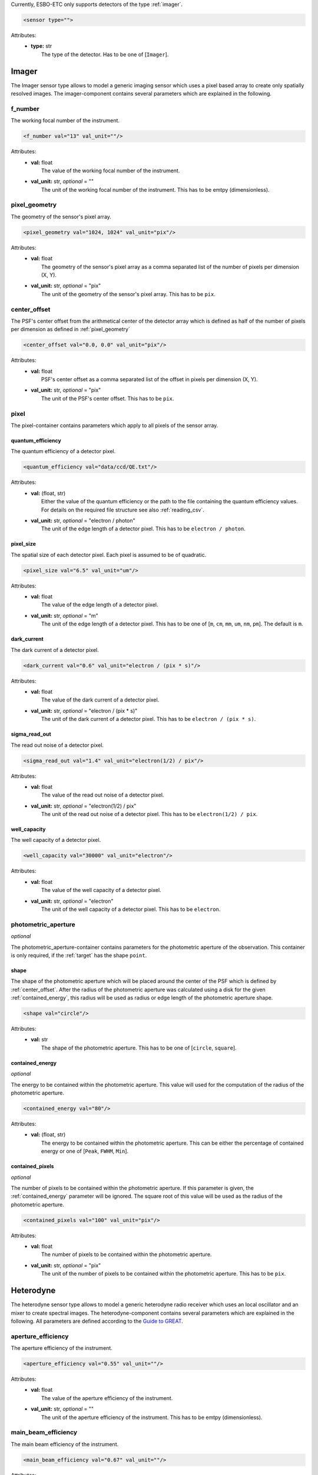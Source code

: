 Currently, ESBO-ETC only supports detectors of the type :ref:`imager`.

.. code-block:: xml

    <sensor type="">

Attributes:
    * | **type:** str
      |   The type of the detector. Has to be one of [``Imager``].

.. _imager:

Imager
------
The Imager sensor type allows to model a generic imaging sensor which uses a pixel based array to create only spatially resolved images. The imager-component contains several parameters which are explained in the following.

.. code-block:: xml
    :linenos:

    <sensor type="Imager">
        <f_number val="13" val_unit=""/>
        <pixel_geometry val="1024, 1024" val_unit="pix"/>
        <center_offset val="0.0, 0.0" val_unit="pix"/>
        <pixel>
            <quantum_efficiency val="data/ccd/QE.txt"/>
            <pixel_size val="6.5" val_unit="um"/>
            <dark_current val="0.6" val_unit="electron / (pix * s)"/>
            <sigma_read_out val="1.4" val_unit="electron(1/2) / pix"/>
            <well_capacity val="30000" val_unit="electron"/>
        </pixel>
        <photometric_aperture/>
            <shape val="circle"/>
            <contained_energy val="80"/>
            <contained_pixels val="100" val_unit="pix"/>
        </photometric_aperture>
    </sensor>

f_number
^^^^^^^^
The working focal number of the instrument.

.. code-block:: xml

    <f_number val="13" val_unit=""/>

Attributes:
    * | **val:** float
      |   The value of the working focal number of the instrument.
    * | **val_unit:** str, *optional* = ""
      |   The unit of the working focal number of the instrument. This has to be emtpy (dimensionless).

.. _pixel_geometry:

pixel_geometry
^^^^^^^^^^^^^^
The geometry of the sensor's pixel array.

.. code-block:: xml

    <pixel_geometry val="1024, 1024" val_unit="pix"/>

Attributes:
    * | **val:** float
      |   The geometry of the sensor's pixel array as a comma separated list of the number of pixels per dimension (X, Y).
    * | **val_unit:** str, *optional* = "pix"
      |   The unit of the geometry of the sensor's pixel array. This has to be ``pix``.

.. _center_offset:

center_offset
^^^^^^^^^^^^^
The PSF's center offset from the arithmetical center of the detector array which is defined as half of the number of pixels per dimension as defined in :ref:`pixel_geometry`

.. code-block:: xml

    <center_offset val="0.0, 0.0" val_unit="pix"/>

Attributes:
    * | **val:** float
      |   PSF's center offset as a comma separated list of the offset in pixels per dimension (X, Y).
    * | **val_unit:** str, *optional* = "pix"
      |   The unit of the PSF's center offset. This has to be ``pix``.

pixel
^^^^^
The pixel-container contains parameters which apply to all pixels of the sensor array.

.. code-block:: xml
    :linenos:

    <pixel>
        <quantum_efficiency val="data/ccd/QE.txt"/>
        <pixel_size val="6.5" val_unit="um"/>
        <dark_current val="0.6" val_unit="electron / (pix * s)"/>
        <sigma_read_out val="1.4" val_unit="electron(1/2) / pix"/>
        <well_capacity val="30000" val_unit="electron"/>
    </pixel>

quantum_efficiency
""""""""""""""""""
The quantum efficiency of a detector pixel.

.. code-block:: xml

    <quantum_efficiency val="data/ccd/QE.txt"/>

Attributes:
    * | **val:** (float, str)
      |   Either the value of the quantum efficiency or the path to the file containing the quantum efficiency values. For details on the required file structure see also :ref:`reading_csv`.
    * | **val_unit:** str, *optional* = "electron / photon"
      |   The unit of the edge length of a detector pixel. This has to be ``electron / photon``.

pixel_size
""""""""""
The spatial size of each detector pixel. Each pixel is assumed to be of quadratic.

.. code-block:: xml

    <pixel_size val="6.5" val_unit="um"/>

Attributes:
    * | **val:** float
      |   The value of the edge length of a detector pixel.
    * | **val_unit:** str, *optional* = "m"
      |   The unit of the edge length of a detector pixel. This has to be one of [``m``, ``cm``, ``mm``, ``um``, ``nm``, ``pm``]. The default is ``m``.

dark_current
""""""""""""
The dark current of a detector pixel.

.. code-block:: xml

    <dark_current val="0.6" val_unit="electron / (pix * s)"/>

Attributes:
    * | **val:** float
      |   The value of the dark current of a detector pixel.
    * | **val_unit:** str, *optional* = "electron / (pix * s)"
      |   The unit of the dark current of a detector pixel. This has to be ``electron / (pix * s)``.

sigma_read_out
""""""""""""""
The read out noise of a detector pixel.

.. code-block:: xml

    <sigma_read_out val="1.4" val_unit="electron(1/2) / pix"/>

Attributes:
    * | **val:** float
      |   The value of the read out noise of a detector pixel.
    * | **val_unit:** str, *optional* = "electron(1/2) / pix"
      |   The unit of the read out noise of a detector pixel. This has to be ``electron(1/2) / pix``.

well_capacity
"""""""""""""
The well capacity of a detector pixel.

.. code-block:: xml

    <well_capacity val="30000" val_unit="electron"/>

Attributes:
    * | **val:** float
      |   The value of the well capacity of a detector pixel.
    * | **val_unit:** str, *optional* = "electron"
      |   The unit of the well capacity of a detector pixel. This has to be ``electron``.

photometric_aperture
^^^^^^^^^^^^^^^^^^^^
*optional*

The photometric_aperture-container contains parameters for the photometric aperture of the observation. This container is only required, if the :ref:`target` has the shape ``point``.

.. code-block:: xml
    :linenos:

    <photometric_aperture/>
        <shape val="circle"/>
        <contained_energy val="80"/>
        <contained_pixels val="100" val_unit="pix"/>
    </photometric_aperture>

shape
"""""
The shape of the photometric aperture which will be placed around the center of the PSF which is defined by :ref:`center_offset`. After the radius of the photometric aperture was calculated using a disk for the given :ref:`contained_energy`, this radius will be used as radius or edge length of the photometric aperture shape.

.. code-block:: xml

    <shape val="circle"/>

Attributes:
    * | **val:** str
      |   The shape of the photometric aperture. This has to be one of [``circle``, ``square``].

.. _contained_energy:

contained_energy
""""""""""""""""
*optional*

The energy to be contained within the photometric aperture. This value will used for the computation of the radius of the photometric aperture.

.. code-block:: xml

    <contained_energy val="80"/>

Attributes:
    * | **val:** (float, str)
      |   The energy to be contained within the photometric aperture. This can be either the percentage of contained energy or one of [``Peak``, ``FWHM``, ``Min``].

contained_pixels
""""""""""""""""
*optional*

The number of pixels to be contained within the photometric aperture. If this parameter is given, the :ref:`contained_energy` parameter will be ignored. The square root of this value will be used as the radius of the photometric aperture.

.. code-block:: xml

    <contained_pixels val="100" val_unit="pix"/>

Attributes:
    * | **val:** float
      |   The number of pixels to be contained within the photometric aperture.
    * | **val_unit:** str, *optional* = "pix"
      |   The unit of the number of pixels to be contained within the photometric aperture. This has to be ``pix``.

Heterodyne
----------
The heterodyne sensor type allows to model a generic heterodyne radio receiver which uses an local oscillator and an mixer to create spectral images. The heterodyne-component contains several parameters which are explained in the following. All parameters are defined according to the `Guide to GREAT <https://www.sofia.usra.edu/science/proposing-and-observing/observers-handbook-cycle-9/6-great/61-specifications#PerformanceGREAT>`_.

.. code-block:: xml
    :linenos:

    <sensor type="Heterodyne">
        <aperture_efficiency val="0.55" val_unit=""/>
        <main_beam_efficiency val="0.67" val_unit=""/>
        <receiver_temp val="1050" val_unit="K"/>
        <eta_fss val="0.97" val_unit=""/>
        <lambda_line val="157.774" val_unit="um"/>
        <kappa val="1" val_unit=""/>
        <n_on val="10" val_unit=""/>
    </sensor>

aperture_efficiency
^^^^^^^^^^^^^^^^^^^
The aperture efficiency of the instrument.

.. code-block:: xml

    <aperture_efficiency val="0.55" val_unit=""/>

Attributes:
    * | **val:** float
      |   The value of the aperture efficiency of the instrument.
    * | **val_unit:** str, *optional* = ""
      |   The unit of the aperture efficiency of the instrument. This has to be emtpy (dimensionless).

main_beam_efficiency
^^^^^^^^^^^^^^^^^^^^
The main beam efficiency of the instrument.

.. code-block:: xml

    <main_beam_efficiency val="0.67" val_unit=""/>

Attributes:
    * | **val:** float
      |   The value of the main beam efficiency of the instrument.
    * | **val_unit:** str, *optional* = ""
      |   The unit of the main beam efficiency of the instrument. This has to be emtpy (dimensionless).

receiver_temp
^^^^^^^^^^^^^
The receiver's noise temperature.

.. code-block:: xml

    <receiver_temp val="1050" val_unit="K"/>

Attributes:
    * | **val:** float
      |   The receiver's noise temperature.
    * | **val_unit:** str, *optional* = "K"
      |   The unit of the receiver temperature. This has to be on of [``K``, ``Celsius``].

eta_fss
^^^^^^^
The forward scattering efficiency of the detector.

.. code-block:: xml

    <eta_fss val="0.97" val_unit=""/>

Attributes:
    * | **val:** float
      |   The forward scattering efficiency of the detector.
    * | **val_unit:** str, *optional* = ""
      |   The unit of the forward scattering efficiency of the instrument. This has to be emtpy (dimensionless).

lambda_line
^^^^^^^^^^^
The wavelength of the observed line.

.. code-block:: xml

    <lambda_line val="157.774" val_unit="um"/>

Attributes:
    * | **val:** float
      |   The wavelength of the observed line.
    * | **val_unit:** str, *optional* = "m"
      |   The unit of the observed line wavelength. This has to be on of [``nm``, ``um``, ``mm``, ``cm``, ``m``, ``Hz``, ``kHZ``, ``MHz``, ``GHz``, ``THz``].

kappa
^^^^^
The instrument's backend degradation factor.

.. code-block:: xml

    <kappa val="1" val_unit=""/>

Attributes:
    * | **val:** float
      |   The instrument's backend degradation factor.
    * | **val_unit:** str, *optional* = ""
      |   The unit of the backend degradation factor. This has to be emtpy (dimensionless).

n_on
^^^^
The number of on-source observations per off-source observation.

.. code-block:: xml

    <n_on val="10" val_unit=""/>

Attributes:
    * | **val:** float
      |   The number of on-source observations per off-source observation.
    * | **val_unit:** str, *optional* = ""
      |   The unit of the number of on-source observations per off-source observation. This has to be emtpy (dimensionless).
